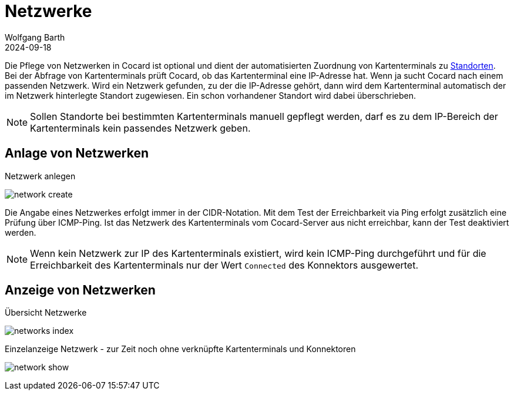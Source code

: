 = Netzwerke
:author: Wolfgang Barth
:revdate: 2024-09-18
:imagesdir: ../../images

Die Pflege von Netzwerken in Cocard ist optional und dient der automatisierten Zuordnung von Kartenterminals zu xref:admin/locations.adoc[Standorten]. Bei der Abfrage von Kartenterminals prüft Cocard, ob das Kartenterminal eine IP-Adresse hat. Wenn ja sucht Cocard nach einem passenden Netzwerk. Wird ein Netzwerk gefunden, zu der die IP-Adresse gehört, dann wird dem Kartenterminal automatisch der im Netzwerk hinterlegte Standort zugewiesen. Ein schon vorhandener Standort wird dabei überschrieben.

NOTE: Sollen Standorte bei bestimmten Kartenterminals manuell gepflegt werden, darf es zu dem IP-Bereich der Kartenterminals kein passendes Netzwerk geben.

== Anlage von Netzwerken

.Netzwerk anlegen
image:network/network-create.png[]

Die Angabe eines Netzwerkes erfolgt immer in der CIDR-Notation. Mit dem Test der Erreichbarkeit via Ping erfolgt zusätzlich eine Prüfung über ICMP-Ping. Ist das Netzwerk des Kartenterminals vom Cocard-Server aus nicht erreichbar, kann der Test deaktiviert werden.

NOTE: Wenn kein Netzwerk zur IP des Kartenterminals existiert, wird kein ICMP-Ping durchgeführt und für die Erreichbarkeit des Kartenterminals nur der Wert `Connected` des Konnektors ausgewertet.

== Anzeige von Netzwerken

.Übersicht Netzwerke
image:network/networks-index.png[]

.Einzelanzeige Netzwerk - zur Zeit noch ohne verknüpfte Kartenterminals und Konnektoren
image:network/network-show.png[]